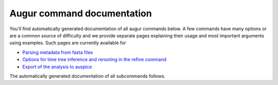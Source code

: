 ===========================
Augur command documentation
===========================

You'll find automatically generated documentation of all augur commands below.
A few commands have many options or are a common source of difficulty and we provide separate pages explaining their usage and most important arguments using examples.
Such pages are currently available for

- `Parsing metadata from fasta files <parse_meta.html>`__
- `Options for time tree inference and rerooting in the refine command <refine_options.html>`__
- `Export of the analysis to auspice <export.html>`__

The automatically generated documentation of all subcommands follows.

.. argparse::
    :module: augur
    :func: make_parser
    :prog: augur
    :nodescription:

